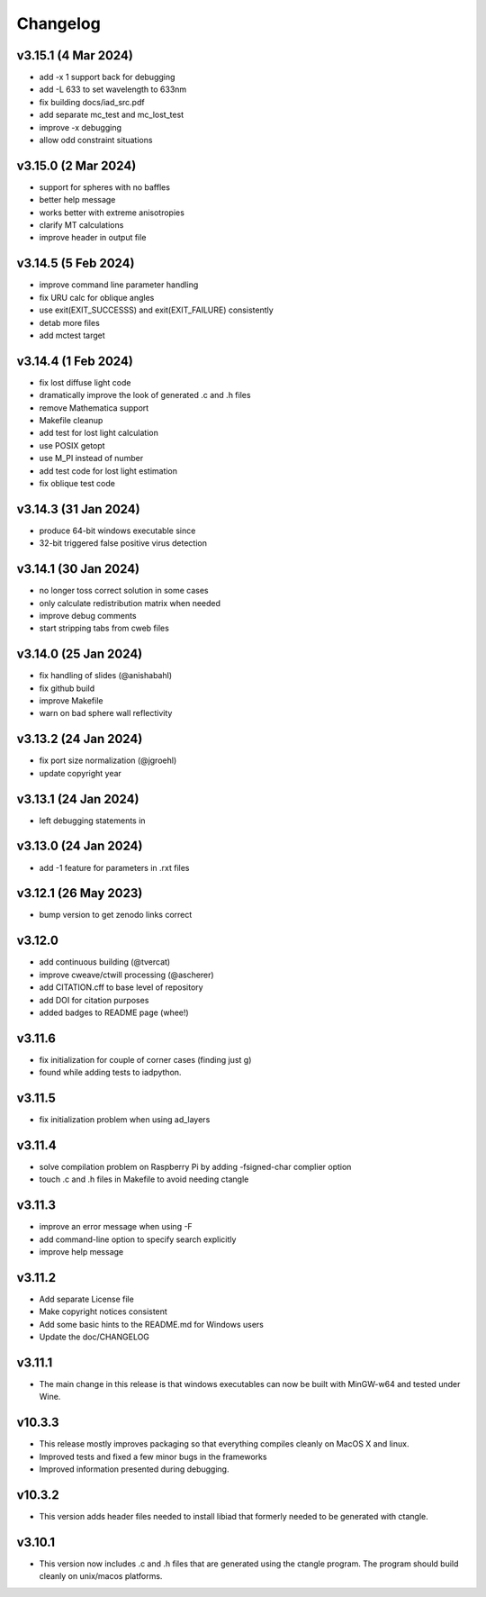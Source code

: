Changelog
=========

v3.15.1 (4 Mar 2024)
--------------------
*   add -x 1 support back for debugging
*   add -L 633 to set wavelength to 633nm
*   fix building docs/iad_src.pdf
*   add separate mc_test and mc_lost_test
*   improve -x debugging
*   allow odd constraint situations

v3.15.0 (2 Mar 2024)
--------------------
*   support for spheres with no baffles
*   better help message
*   works better with extreme anisotropies
*   clarify MT calculations
*   improve header in output file

v3.14.5 (5 Feb 2024)
--------------------
*   improve command line parameter handling
*   fix URU calc for oblique angles
*   use exit(EXIT_SUCCESSS) and exit(EXIT_FAILURE) consistently
*   detab more files
*   add mctest target

v3.14.4 (1 Feb 2024)
--------------------
*   fix lost diffuse light code
*   dramatically improve the look of generated .c and .h files
*   remove Mathematica support
*   Makefile cleanup
*   add test for lost light calculation
*   use POSIX getopt
*   use M_PI instead of number
*   add test code for lost light estimation
*   fix oblique test code

v3.14.3 (31 Jan 2024)
--------------------
*   produce 64-bit windows executable since
*   32-bit triggered false positive virus detection

v3.14.1 (30 Jan 2024)
--------------------
*   no longer toss correct solution in some cases
*   only calculate redistribution matrix when needed
*   improve debug comments
*   start stripping tabs from cweb files

v3.14.0 (25 Jan 2024)
--------------------
*   fix handling of slides (@anishabahl)
*   fix github build
*   improve Makefile
*   warn on bad sphere wall reflectivity

v3.13.2 (24 Jan 2024)
--------------------
*   fix port size normalization (@jgroehl)
*   update copyright year

v3.13.1 (24 Jan 2024)
--------------------
*   left debugging statements in

v3.13.0 (24 Jan 2024)
--------------------
*   add -1 feature for parameters in .rxt files

v3.12.1 (26 May 2023)
---------------------
*   bump version to get zenodo links correct

v3.12.0
-------------------
*   add continuous building (@tvercat)
*   improve cweave/ctwill processing (@ascherer)
*   add CITATION.cff to base level of repository
*   add DOI for citation purposes
*   added badges to README page (whee!)

v3.11.6
-------------------
*   fix initialization for couple of corner cases (finding just g)
*   found while adding tests to iadpython.

v3.11.5
-------------------
*   fix initialization problem when using ad_layers

v3.11.4
-------------------
*   solve compilation problem on Raspberry Pi by adding -fsigned-char complier option
*   touch .c and .h files in Makefile to avoid needing ctangle

v3.11.3
-------------------
*   improve an error message when using -F
*   add command-line option to specify search explicitly
*   improve help message

v3.11.2
-------------------
*   Add separate License file
*   Make copyright notices consistent
*   Add some basic hints to the README.md for Windows users
*   Update the doc/CHANGELOG

v3.11.1
-------------------
*   The main change in this release is that windows executables can now be built with MinGW-w64 and tested under Wine.

v10.3.3
-------------------
*   This release mostly improves packaging so that everything compiles cleanly on MacOS X and linux.
*   Improved tests and fixed a few minor bugs in the frameworks
*   Improved information presented during debugging.

v10.3.2
-------------------
*   This version adds header files needed to install libiad that formerly needed to be generated with ctangle.

v3.10.1
-------------------
*   This version now includes .c and .h files that are generated using the ctangle program. The program should build cleanly on unix/macos platforms.
